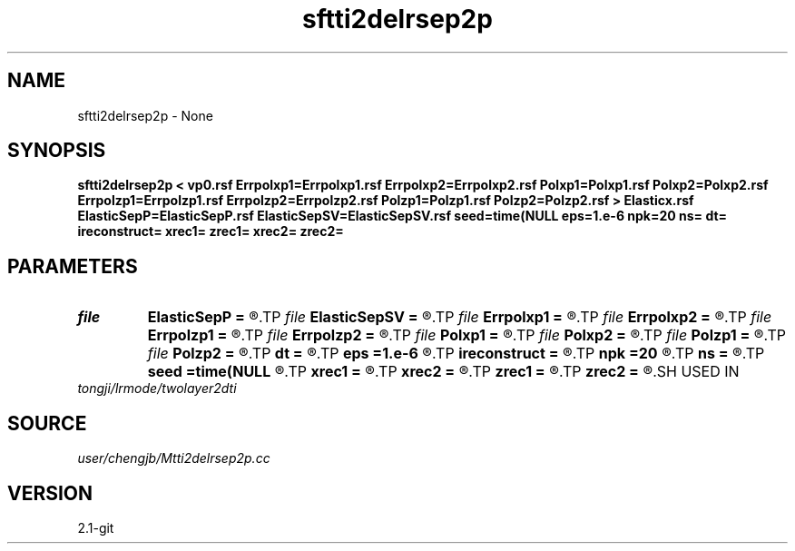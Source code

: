 .TH sftti2delrsep2p 1  "APRIL 2019" Madagascar "Madagascar Manuals"
.SH NAME
sftti2delrsep2p \- None
.SH SYNOPSIS
.B sftti2delrsep2p < vp0.rsf Errpolxp1=Errpolxp1.rsf Errpolxp2=Errpolxp2.rsf Polxp1=Polxp1.rsf Polxp2=Polxp2.rsf Errpolzp1=Errpolzp1.rsf Errpolzp2=Errpolzp2.rsf Polzp1=Polzp1.rsf Polzp2=Polzp2.rsf > Elasticx.rsf ElasticSepP=ElasticSepP.rsf ElasticSepSV=ElasticSepSV.rsf seed=time(NULL eps=1.e-6 npk=20 ns= dt= ireconstruct= xrec1= zrec1= xrec2= zrec2=
.SH PARAMETERS
.PD 0
.TP
.I file   
.B ElasticSepP
.B =
.R  	auxiliary output file name
.TP
.I file   
.B ElasticSepSV
.B =
.R  	auxiliary output file name
.TP
.I file   
.B Errpolxp1
.B =
.R  	auxiliary output file name
.TP
.I file   
.B Errpolxp2
.B =
.R  	auxiliary output file name
.TP
.I file   
.B Errpolzp1
.B =
.R  	auxiliary output file name
.TP
.I file   
.B Errpolzp2
.B =
.R  	auxiliary output file name
.TP
.I file   
.B Polxp1
.B =
.R  	auxiliary output file name
.TP
.I file   
.B Polxp2
.B =
.R  	auxiliary output file name
.TP
.I file   
.B Polzp1
.B =
.R  	auxiliary output file name
.TP
.I file   
.B Polzp2
.B =
.R  	auxiliary output file name
.TP
.I        
.B dt
.B =
.R  
.TP
.I        
.B eps
.B =1.e-6
.R  	tolerance
.TP
.I        
.B ireconstruct
.B =
.R  
.TP
.I        
.B npk
.B =20
.R  	maximum rank
.TP
.I        
.B ns
.B =
.R  
.TP
.I        
.B seed
.B =time(NULL
.R  
.TP
.I        
.B xrec1
.B =
.R  
.TP
.I        
.B xrec2
.B =
.R  
.TP
.I        
.B zrec1
.B =
.R  
.TP
.I        
.B zrec2
.B =
.R  
.SH USED IN
.TP
.I tongji/lrmode/twolayer2dti
.SH SOURCE
.I user/chengjb/Mtti2delrsep2p.cc
.SH VERSION
2.1-git
